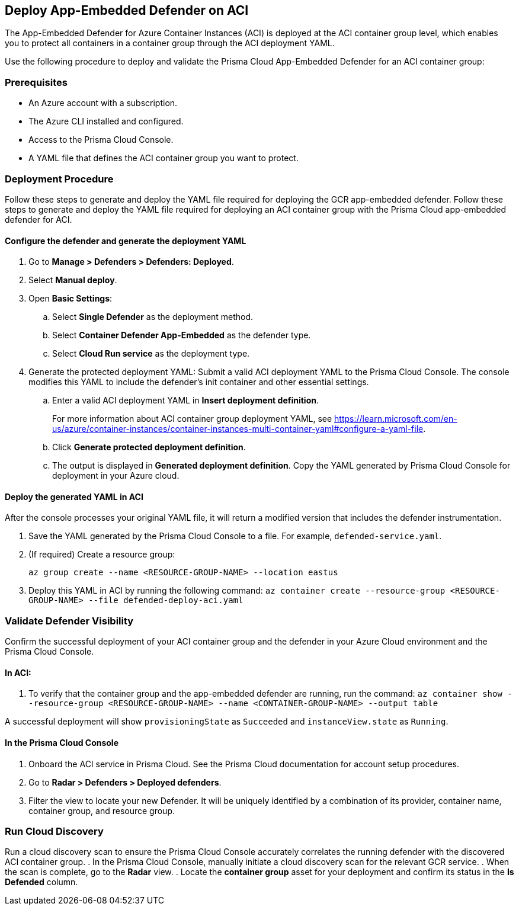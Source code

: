 == Deploy App-Embedded Defender on ACI

toc::[]

The App-Embedded Defender for Azure Container Instances (ACI) is deployed at the ACI container group level, which enables you to protect all containers in a container group through the ACI deployment YAML.

Use the following procedure to deploy and validate the Prisma Cloud App-Embedded Defender for an ACI container group:

=== Prerequisites

* An Azure account with a subscription.
* The Azure CLI installed and configured.
* Access to the Prisma Cloud Console.
* A YAML file that defines the ACI container group you want to protect. 

=== Deployment Procedure

Follow these steps to generate and deploy the YAML file required for deploying the GCR app-embedded defender.
Follow these steps to generate and deploy the YAML file required for deploying an ACI container group with the Prisma Cloud app-embedded defender for ACI.

==== Configure the defender and generate the deployment YAML

. Go to *Manage > Defenders > Defenders: Deployed*.
. Select *Manual deploy*.
. Open *Basic Settings*:
.. Select *Single Defender* as the deployment method.
.. Select *Container Defender App-Embedded* as the defender type.
.. Select *Cloud Run service* as the deployment type.
. Generate the protected deployment YAML: Submit a valid ACI deployment YAML to the Prisma Cloud Console. The console modifies this YAML to include the defender's init container and other essential settings.
.. Enter a valid ACI deployment YAML in *Insert deployment definition*.
+
For more information about ACI container group deployment YAML, see https://learn.microsoft.com/en-us/azure/container-instances/container-instances-multi-container-yaml#configure-a-yaml-file[https://learn.microsoft.com/en-us/azure/container-instances/container-instances-multi-container-yaml#configure-a-yaml-file].
.. Click *Generate protected deployment definition*.
.. The output is displayed in *Generated deployment definition*. Copy the YAML generated by Prisma Cloud Console for deployment in your Azure cloud.

==== Deploy the generated YAML in ACI

After the console processes your original YAML file, it will return a modified version that includes the defender instrumentation.

. Save the YAML generated by the Prisma Cloud Console to a file. For example, `defended-service.yaml`. 
. (If required) Create a resource group:
+
`az group create --name <RESOURCE-GROUP-NAME> --location eastus`
. Deploy this YAML in ACI by running the following command: 
`az container create --resource-group <RESOURCE-GROUP-NAME> --file defended-deploy-aci.yaml`

=== Validate Defender Visibility

Confirm the successful deployment of your ACI container group and the defender in your Azure Cloud environment and the Prisma Cloud Console.

==== In ACI:

. To verify that the container group and the app-embedded defender are running, run the command: 
`az container show --resource-group <RESOURCE-GROUP-NAME> --name <CONTAINER-GROUP-NAME> --output table`

A successful deployment will show `provisioningState` as `Succeeded` and `instanceView.state` as `Running`. 

==== In the Prisma Cloud Console

. Onboard the ACI service in Prisma Cloud. See the Prisma Cloud documentation for account setup procedures.
. Go to *Radar > Defenders > Deployed defenders*.
. Filter the view to locate your new Defender. It will be uniquely identified by a combination of its provider, container name, container group, and resource group.


=== Run Cloud Discovery

Run a cloud discovery scan to ensure the Prisma Cloud Console accurately correlates the running defender with the discovered ACI container group.
. In the Prisma Cloud Console, manually initiate a cloud discovery scan for the relevant GCR service.
. When the scan is complete, go to the *Radar* view.
. Locate the *container group* asset for your deployment and confirm its status in the *Is Defended* column.

